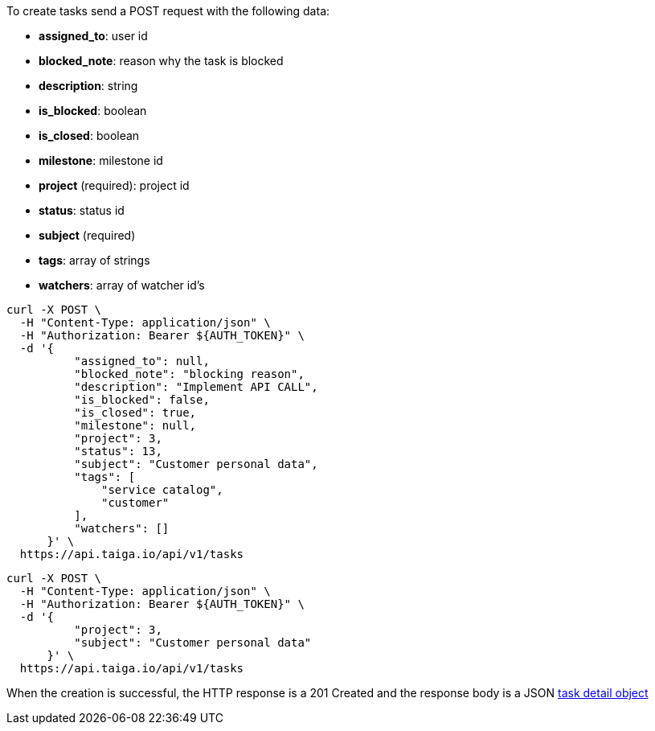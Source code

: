 To create tasks send a POST request with the following data:

- *assigned_to*: user id
- *blocked_note*: reason why the task is blocked
- *description*: string
- *is_blocked*: boolean
- *is_closed*: boolean
- *milestone*: milestone id
- *project* (required): project id
- *status*: status id
- *subject* (required)
- *tags*: array of strings
- *watchers*: array of watcher id's


[source,bash]
----
curl -X POST \
  -H "Content-Type: application/json" \
  -H "Authorization: Bearer ${AUTH_TOKEN}" \
  -d '{
          "assigned_to": null,
          "blocked_note": "blocking reason",
          "description": "Implement API CALL",
          "is_blocked": false,
          "is_closed": true,
          "milestone": null,
          "project": 3,
          "status": 13,
          "subject": "Customer personal data",
          "tags": [
              "service catalog",
              "customer"
          ],
          "watchers": []
      }' \
  https://api.taiga.io/api/v1/tasks
----

[source,bash]
----
curl -X POST \
  -H "Content-Type: application/json" \
  -H "Authorization: Bearer ${AUTH_TOKEN}" \
  -d '{
          "project": 3,
          "subject": "Customer personal data"
      }' \
  https://api.taiga.io/api/v1/tasks
----

When the creation is successful, the HTTP response is a 201 Created and the response body is a JSON link:#object-task-detail[task detail object]
